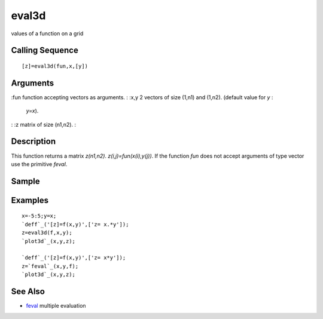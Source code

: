 


eval3d
======

values of a function on a grid



Calling Sequence
~~~~~~~~~~~~~~~~


::

    [z]=eval3d(fun,x,[y])




Arguments
~~~~~~~~~

:fun function accepting vectors as arguments.
: :x,y 2 vectors of size (1,n1) and (1,n2). (default value for `y` :
  `y=x`).
: :z matrix of size (n1,n2).
:



Description
~~~~~~~~~~~

This function returns a matrix `z(n1,n2)`. `z(i,j)=fun(x(i),y(j))`. If
the function `fun` does not accept arguments of type vector use the
primitive `feval`.



Sample
~~~~~~



Examples
~~~~~~~~


::

    x=-5:5;y=x;
    `deff`_('[z]=f(x,y)',['z= x.*y']);
    z=eval3d(f,x,y);
    `plot3d`_(x,y,z);
    
    `deff`_('[z]=f(x,y)',['z= x*y']);
    z=`feval`_(x,y,f);
    `plot3d`_(x,y,z);




See Also
~~~~~~~~


+ `feval`_ multiple evaluation


.. _feval: feval.html


